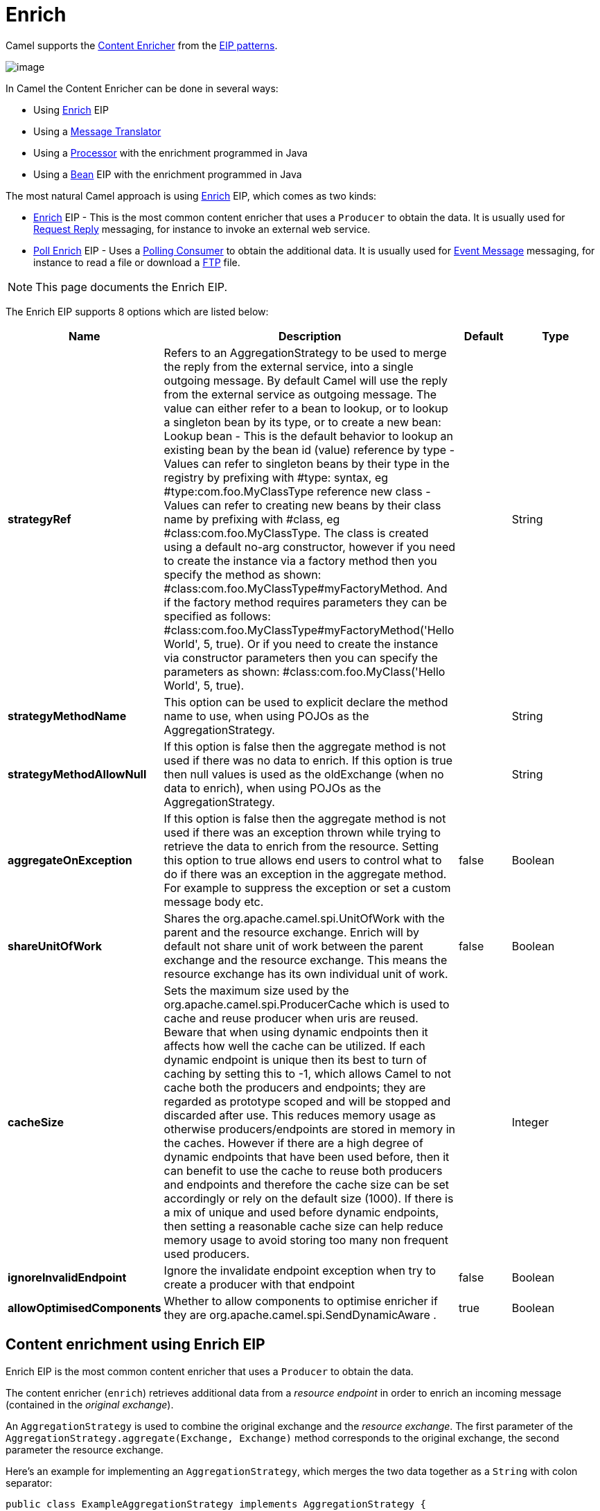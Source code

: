 [[enrich-eip]]
= Enrich EIP
:docTitle: Enrich
:description: Enriches a message with data from a secondary resource
:since: 
:supportLevel: Stable

Camel supports the
http://www.enterpriseintegrationpatterns.com/DataEnricher.html[Content
Enricher] from the xref:enterprise-integration-patterns.adoc[EIP
patterns].

image::eip/DataEnricher.gif[image]

In Camel the Content Enricher can be done in several ways:

* Using xref:enrich-eip.adoc[Enrich] EIP
* Using a xref:message-translator.adoc[Message Translator]
* Using a xref:latest@manual:ROOT:processor.adoc[Processor] with the enrichment programmed in Java
* Using a xref:bean-eip.adoc[Bean] EIP with the enrichment programmed in Java

The most natural Camel approach is using xref:enrich-eip.adoc[Enrich] EIP,
which comes as two kinds:

* xref:enrich-eip.adoc[Enrich] EIP - This is the most common content enricher that uses a `Producer` to obtain the data.
It is usually used for xref:requestReply-eip.adoc[Request Reply] messaging, for instance to invoke an external web service.

* xref:pollEnrich-eip.adoc[Poll Enrich] EIP - Uses a xref:polling-consumer.adoc[Polling
Consumer] to obtain the additional data. It is usually used for
xref:event-message.adoc[Event Message] messaging, for instance to read a
file or download a xref:components::ftp-component.adoc[FTP] file.

NOTE: This page documents the Enrich EIP.

// eip options: START
The Enrich EIP supports 8 options which are listed below:

[width="100%",cols="2,5,^1,2",options="header"]
|===
| Name | Description | Default | Type
| *strategyRef* | Refers to an AggregationStrategy to be used to merge the reply from the external service, into a single outgoing message. By default Camel will use the reply from the external service as outgoing message. The value can either refer to a bean to lookup, or to lookup a singleton bean by its type, or to create a new bean: Lookup bean - This is the default behavior to lookup an existing bean by the bean id (value) reference by type - Values can refer to singleton beans by their type in the registry by prefixing with #type: syntax, eg #type:com.foo.MyClassType reference new class - Values can refer to creating new beans by their class name by prefixing with #class, eg #class:com.foo.MyClassType. The class is created using a default no-arg constructor, however if you need to create the instance via a factory method then you specify the method as shown: #class:com.foo.MyClassType#myFactoryMethod. And if the factory method requires parameters they can be specified as follows: #class:com.foo.MyClassType#myFactoryMethod('Hello World', 5, true). Or if you need to create the instance via constructor parameters then you can specify the parameters as shown: #class:com.foo.MyClass('Hello World', 5, true). |  | String
| *strategyMethodName* | This option can be used to explicit declare the method name to use, when using POJOs as the AggregationStrategy. |  | String
| *strategyMethodAllowNull* | If this option is false then the aggregate method is not used if there was no data to enrich. If this option is true then null values is used as the oldExchange (when no data to enrich), when using POJOs as the AggregationStrategy. |  | String
| *aggregateOnException* | If this option is false then the aggregate method is not used if there was an exception thrown while trying to retrieve the data to enrich from the resource. Setting this option to true allows end users to control what to do if there was an exception in the aggregate method. For example to suppress the exception or set a custom message body etc. | false | Boolean
| *shareUnitOfWork* | Shares the org.apache.camel.spi.UnitOfWork with the parent and the resource exchange. Enrich will by default not share unit of work between the parent exchange and the resource exchange. This means the resource exchange has its own individual unit of work. | false | Boolean
| *cacheSize* | Sets the maximum size used by the org.apache.camel.spi.ProducerCache which is used to cache and reuse producer when uris are reused. Beware that when using dynamic endpoints then it affects how well the cache can be utilized. If each dynamic endpoint is unique then its best to turn of caching by setting this to -1, which allows Camel to not cache both the producers and endpoints; they are regarded as prototype scoped and will be stopped and discarded after use. This reduces memory usage as otherwise producers/endpoints are stored in memory in the caches. However if there are a high degree of dynamic endpoints that have been used before, then it can benefit to use the cache to reuse both producers and endpoints and therefore the cache size can be set accordingly or rely on the default size (1000). If there is a mix of unique and used before dynamic endpoints, then setting a reasonable cache size can help reduce memory usage to avoid storing too many non frequent used producers. |  | Integer
| *ignoreInvalidEndpoint* | Ignore the invalidate endpoint exception when try to create a producer with that endpoint | false | Boolean
| *allowOptimisedComponents* | Whether to allow components to optimise enricher if they are org.apache.camel.spi.SendDynamicAware . | true | Boolean
|===
// eip options: END


== Content enrichment using Enrich EIP

Enrich EIP is the most common content enricher that uses a `Producer` to obtain the data.

The content enricher (`enrich`) retrieves additional data from a _resource endpoint_ in order to enrich an incoming message (contained in the _original exchange_).

An `AggregationStrategy` is used to combine the original exchange and the _resource exchange_. The first parameter of the `AggregationStrategy.aggregate(Exchange, Exchange)` method corresponds to the original exchange, the second parameter the resource exchange.

Here's an example for implementing an `AggregationStrategy`, which merges the two data together
as a `String` with colon separator:

[source,java]
----
public class ExampleAggregationStrategy implements AggregationStrategy {

    public Exchange aggregate(Exchange original, Exchange resource) {
        // this is just an example, for real-world use-cases the
        // aggregation strategy would be specific to the use-case

        if (newExchange == null) {
            return oldExchange;
        }
        Object oldBody = oldExchange.getIn().getBody();
        Object newBody = newExchange.getIn().getBody();
        oldExchange.getIn().setBody(oldBody + ":" + newBody);
        return oldExchange;
    }

}
----

You then use the `AggregationStrategy` with the `enrich` in the Java DSL as shown:

[source,java]
----
AggregationStrategy aggregationStrategy = ...

from("direct:start")
  .enrich("http:remoteserver/foo", aggregationStrategy)
  .to("mock:result");
----

In the example Camel will call the http endpoint to collect some data, that will then
be merged with the original message using the `AggregationStrategy`.

In XML DSL you use `enrich` as follows:

[source,xml]
----
<bean id="myStrategy" class="com.foo.ExampleAggregationStrategy"/>

<camelContext id="camel" xmlns="http://camel.apache.org/schema/spring">
  <route>
    <from uri="direct:start"/>
    <enrich strategyRef="myStrategy">
      <constant>http:remoteserver/foo</constant>
    </enrich>
    <to uri="mock:result"/>
  </route>
</camelContext>
----

=== Aggregation Strategy is optional

The aggregation strategy is optional.
If not provided then Camel will just use the result exchange as the result.

The following example:

[source,java]
----
from("direct:start")
  .enrich("http:remoteserver/foo")
  .to("direct:result");
----

And in XML:

[source,xml]
----
<route>
    <from uri="direct:start"/>
    <enrich>
        <constant>http:remoteserver/foo</constant>
    </enrich>
    <to uri="mock:result"/>
</route>
----


Would be the same as using `to`:

[source,java]
----
from("direct:start")
  .to("http:remoteserver/foo")
  .to("direct:result");
----

=== Using dynamic uris

Both `enrich` and `pollEnrich` supports using dynamic uris computed based on information from the current Exchange. For example to enrich from a HTTP endpoint where the header with key orderId is used as part of the content-path of the HTTP url:

[source,java]
----
from("direct:start")
  .enrich().simple("http:myserver/${header.orderId}/order")
  .to("direct:result");
----

And in XML DSL:

[source,xml]
----
<route>
  <from uri="direct:start"/>
  <enrich>
    <simple>http:myserver/${header.orderId}/order</simple>
  </enrich>
  <to uri="direct:result"/>
</route>
----

=== Using out of the box Aggregation Strategies

The `org.apache.camel.builder.AggregationStrategies` is a builder that can
be used for creating commonly used aggregation strategies without having to create a class.

For example the `ExampleAggregationStrategy` from previously can be built as follows:

[source,java]
----
AggregationStrategy agg = AggregationStrategies.string(":");
----

There are many other possibilities with the `AggregationStrategies` builder, and for
more details see the https://www.javadoc.io/static/org.apache.camel/camel-core-model/3.11.2/org/apache/camel/builder/AggregationStrategies.html[AggregationStrategies javadoc].
